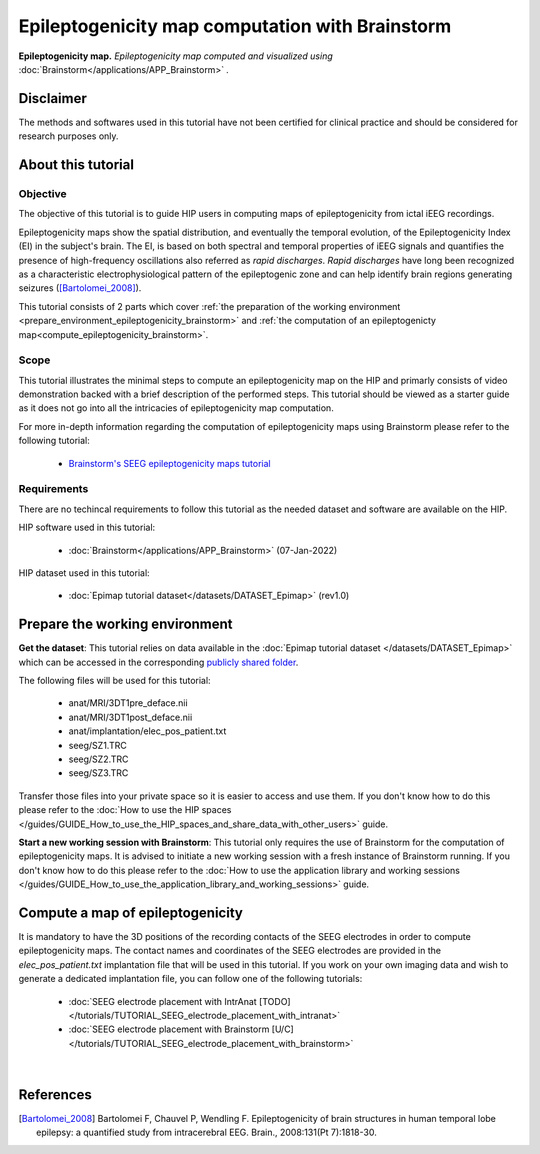 Epileptogenicity map computation with Brainstorm
**************************************************

.. figure:: /art/tutorial_epileptogenicity_header.png
	:width: 600px
	:align: center

	**Epileptogenicity map.** *Epileptogenicity map computed and visualized using* :doc:`Brainstorm</applications/APP_Brainstorm>` *.*

Disclaimer
==========

The methods and softwares used in this tutorial have not been certified for clinical practice and should be considered for 
research purposes only.  

About this tutorial
====================

Objective
---------

The objective of this tutorial is to guide HIP users in computing maps of epileptogenicity from ictal iEEG recordings.

Epileptogenicity maps show the spatial distribution, and eventually the temporal evolution,
of the Epileptogenicity Index (EI) in the subject's brain.
The EI, is based on both spectral and temporal properties of iEEG signals
and quantifies the presence of high-frequency oscillations also referred as *rapid discharges*.
*Rapid discharges* have long been recognized as a characteristic electrophysiological pattern of the epileptogenic zone
and can help identify brain regions generating seizures ([Bartolomei_2008]_).

This tutorial consists of 2 parts which cover :ref:`the preparation of the working environment <prepare_environment_epileptogenicity_brainstorm>` and
:ref:`the computation of an epileptogenicty map<compute_epileptogenicity_brainstorm>`.

Scope 
-----

This tutorial illustrates the minimal steps to compute an epileptogenicity map on the HIP
and primarly consists of video demonstration backed with a brief description of the performed steps.
This tutorial should be viewed as a starter guide as it does not go into all the intricacies of epileptogenicity map computation.

For more in-depth information regarding the computation of epileptogenicity maps using Brainstorm
please refer to the following tutorial:

	* `Brainstorm's SEEG epileptogenicity maps tutorial <https://neuroimage.usc.edu/brainstorm/Tutorials/Epileptogenicity>`_

Requirements
------------

There are no techincal requirements to follow this tutorial as the needed dataset and software are available on the HIP.

HIP software used in this tutorial:

	* :doc:`Brainstorm</applications/APP_Brainstorm>` (07-Jan-2022)

HIP dataset used in this tutorial:

	* :doc:`Epimap tutorial dataset</datasets/DATASET_Epimap>` (rev1.0)
	
.. _prepare_environment_epileptogenicity_brainstorm:

Prepare the working environment
==================================

**Get the dataset**: This tutorial relies on data available in the :doc:`Epimap tutorial dataset </datasets/DATASET_Epimap>`
which can be accessed in the corresponding `publicly shared folder <https://thehip.app/apps/files/?dir=/HIP%20tutorials/Epileptogenicity%20map%20computation%20with%20Brainstorm/Datasets&fileid=682152>`_.

The following files will be used for this tutorial:

	* anat/MRI/3DT1pre_deface.nii
	* anat/MRI/3DT1post_deface.nii
	* anat/implantation/elec_pos_patient.txt
	* seeg/SZ1.TRC
	* seeg/SZ2.TRC
	* seeg/SZ3.TRC


Transfer those files into your private space so it is easier to access and use them.
If you don't know how to do this please refer to the :doc:`How to use the HIP spaces </guides/GUIDE_How_to_use_the_HIP_spaces_and_share_data_with_other_users>` guide.

**Start a new working session with Brainstorm**: This tutorial only requires the use of Brainstorm for
the computation of epileptogenicity maps. It is advised to initiate a new working session with a fresh instance of Brainstorm running.
If you don't know how to do this please refer to the :doc:`How to use the application library and working sessions </guides/GUIDE_How_to_use_the_application_library_and_working_sessions>` guide.

.. _compute_epileptogenicity_brainstorm:

Compute a map of epileptogenicity
=================================

It is mandatory to have the 3D positions of the recording contacts of the SEEG electrodes in order to compute epileptogenicity maps. 
The contact names and coordinates of the SEEG electrodes are provided in the *elec_pos_patient.txt* implantation file that will
be used in this tutorial.
If you work on your own imaging data and wish to generate a dedicated implantation file, you can follow one of the following tutorials:

	* :doc:`SEEG electrode placement with IntrAnat [TODO] </tutorials/TUTORIAL_SEEG_electrode_placement_with_intranat>`
	* :doc:`SEEG electrode placement with Brainstorm [U/C] </tutorials/TUTORIAL_SEEG_electrode_placement_with_brainstorm>`

.. raw:: html

   <center>	
   <video width="680"  poster="https://thehip.app/apps/sharingpath/aboyer/Public/Tutorial%20-%20Epileptogenicity%20map%20computation%20with%20Brainstorm/Videos/HIP%20Tutorial%20-%20Thumbnail%20-%20Epileptogenicity%20map%20computation%20with%20Brainstorm.png" controls>
   <source src="https://thehip.app/apps/sharingpath/aboyer/Public/Tutorial%20-%20Epileptogenicity%20map%20computation%20with%20Brainstorm/Videos/HIP%20Tutorial%20-%20Epileptogenicity%20map%20computation%20with%20Brainstorm.mp4" type="video/mp4">
   Your browser does not support the video tag.
   </video>
   </center>
	
|

References
==========

.. [Bartolomei_2008] Bartolomei F, Chauvel P, Wendling F. Epileptogenicity of brain structures in human temporal lobe epilepsy: a quantified study from intracerebral EEG. Brain., 2008:131(Pt 7):1818-30.

